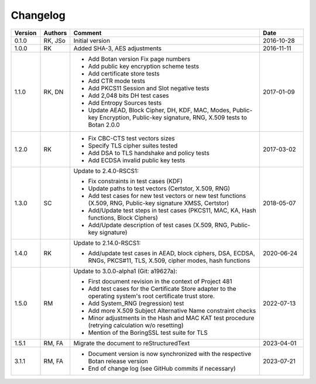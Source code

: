 Changelog
=========

.. table::
   :class: longtable
   :widths: 10 10 65 15

   +---------+---------+---------------------------------------------------------------------------------------------------------------------------------+-------------+
   | Version | Authors | Comment                                                                                                                         | Date        |
   +=========+=========+=================================================================================================================================+=============+
   | 0.1.0   | RK, JSo | Initial version                                                                                                                 | 2016-10-28  |
   +---------+---------+---------------------------------------------------------------------------------------------------------------------------------+-------------+
   | 1.0.0   | RK      | Added SHA-3, AES adjustments                                                                                                    | 2016-11-11  |
   +---------+---------+---------------------------------------------------------------------------------------------------------------------------------+-------------+
   | 1.1.0   | RK, DN  | - Add Botan version Fix page numbers                                                                                            | 2017-01-09  |
   |         |         | - Add public key encryption scheme tests                                                                                        |             |
   |         |         | - Add certificate store tests                                                                                                   |             |
   |         |         | - Add CTR mode tests                                                                                                            |             |
   |         |         | - Add PKCS11 Session and Slot negative tests                                                                                    |             |
   |         |         | - Add 2,048 bits DH test cases                                                                                                  |             |
   |         |         | - Add Entropy Sources tests                                                                                                     |             |
   |         |         | - Update AEAD, Block Cipher, DH, KDF, MAC, Modes, Public-key Encryption, Public-key signature, RNG, X.509 tests to Botan 2.0.0  |             |
   +---------+---------+---------------------------------------------------------------------------------------------------------------------------------+-------------+
   | 1.2.0   | RK      | - Fix CBC-CTS test vectors sizes                                                                                                | 2017-03-02  |
   |         |         | - Specify TLS cipher suites tested                                                                                              |             |
   |         |         | - Add DSA to TLS handshake and policy tests                                                                                     |             |
   |         |         | - Add ECDSA invalid public key tests                                                                                            |             |
   +---------+---------+---------------------------------------------------------------------------------------------------------------------------------+-------------+
   | 1.3.0   | SC      | Update to 2.4.0-RSCS1:                                                                                                          | 2018-05-07  |
   |         |         |                                                                                                                                 |             |
   |         |         | - Fix constraints in test cases (KDF)                                                                                           |             |
   |         |         | - Update paths to test vectors (Certstor, X.509, RNG)                                                                           |             |
   |         |         | - Add test cases for new test vectors or new test functions (X.509, RNG, Public-key signature XMSS, Certstor)                   |             |
   |         |         | - Add/Update test steps in test cases (PKCS11, MAC, KA, Hash functions, Block Ciphers)                                          |             |
   |         |         | - Add/Update description of test cases (X.509, RNG, Public-key signature)                                                       |             |
   +---------+---------+---------------------------------------------------------------------------------------------------------------------------------+-------------+
   | 1.4.0   | RK      | Update to 2.14.0-RSCS1:                                                                                                         | 2020-06-24  |
   |         |         |                                                                                                                                 |             |
   |         |         | - Add/update test cases in AEAD, block ciphers, DSA, ECDSA, RNGs, PKCS#11, TLS, X.509, cipher modes, hash functions             |             |
   +---------+---------+---------------------------------------------------------------------------------------------------------------------------------+-------------+
   | 1.5.0   | RM      | Update to 3.0.0-alpha1 (Git: a19627a):                                                                                          | 2022-07-13  |
   |         |         |                                                                                                                                 |             |
   |         |         | - First document revision in the context of Project 481                                                                         |             |
   |         |         | - Add test cases for the Certificate Store adapter to the operating system's root certificate trust store.                      |             |
   |         |         | - Add System_RNG (regression) test                                                                                              |             |
   |         |         | - Add more X.509 Subject Alternative Name constraint checks                                                                     |             |
   |         |         | - Minor adjustments in the Hash and MAC KAT test procedure (retrying calculation w/o resetting)                                 |             |
   |         |         | - Mention of the BoringSSL test suite for TLS                                                                                   |             |
   +---------+---------+---------------------------------------------------------------------------------------------------------------------------------+-------------+
   | 1.5.1   | RM, FA  | Migrate the document to reStructuredText                                                                                        | 2023-04-01  |
   +---------+---------+---------------------------------------------------------------------------------------------------------------------------------+-------------+
   | 3.1.1   | RM, FA  | - Document version is now synchronized with the respective Botan release version                                                | 2023-07-21  |
   |         |         | - End of change log (see GitHub commits if necessary)                                                                           |             |
   +---------+---------+---------------------------------------------------------------------------------------------------------------------------------+-------------+
